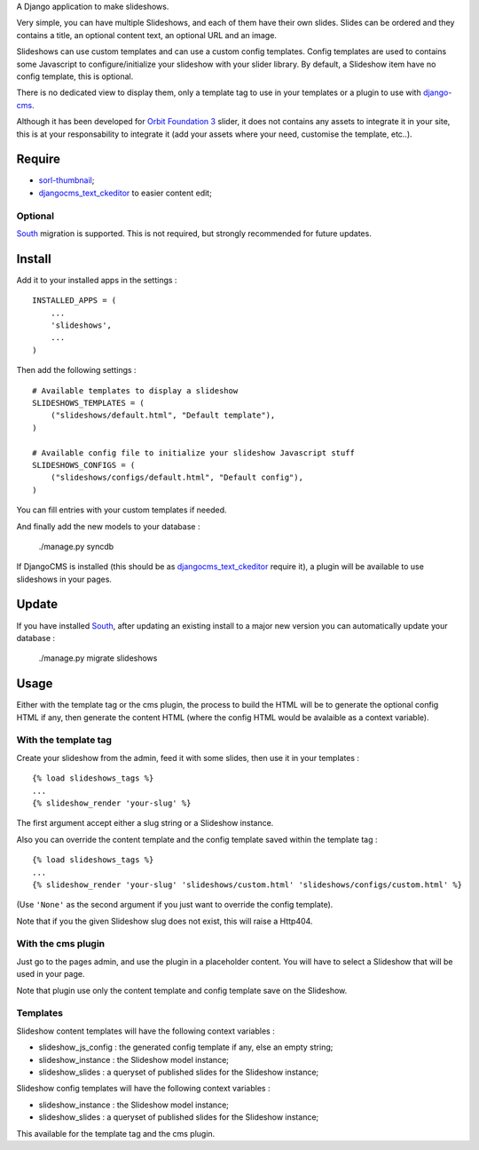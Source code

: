 .. _django-cms: http://www.django-cms.org/
.. _South: http://south.readthedocs.org/en/latest/
.. _sorl-thumbnail: https://github.com/sorl/sorl-thumbnail
.. _djangocms_text_ckeditor: https://github.com/divio/djangocms-text-ckeditor
.. _Orbit Foundation 3: http://foundation.zurb.com/old-docs/f3/orbit.php

A Django application to make slideshows.

Very simple, you can have multiple Slideshows, and each of them have their own slides. Slides can be ordered and they contains a title, an optional content text, an optional URL and an image.

Slideshows can use custom templates and can use a custom config templates. Config templates are used to contains some Javascript to configure/initialize your slideshow with your slider library. By default, a Slideshow item have no config template, this is optional.

There is no dedicated view to display them, only a template tag to use in your templates or a plugin to use with `django-cms`_.

Although it has been developed for `Orbit Foundation 3`_ slider, it does not contains any assets to integrate it in your site, this is at your responsability to integrate it (add your assets where your need, customise the template, etc..).

Require
=======

* `sorl-thumbnail`_;
* `djangocms_text_ckeditor`_ to easier content edit;

Optional
********

`South`_ migration is supported. This is not required, but strongly recommended for future updates.

Install
=======

Add it to your installed apps in the settings : ::

    INSTALLED_APPS = (
        ...
        'slideshows',
        ...
    )

Then add the following settings : ::

    # Available templates to display a slideshow
    SLIDESHOWS_TEMPLATES = (
        ("slideshows/default.html", "Default template"),
    )

    # Available config file to initialize your slideshow Javascript stuff
    SLIDESHOWS_CONFIGS = (
        ("slideshows/configs/default.html", "Default config"),
    )

You can fill entries with your custom templates if needed.

And finally add the new models to your database :

    ./manage.py syncdb

If DjangoCMS is installed (this should be as `djangocms_text_ckeditor`_ require it), a plugin will be available to use slideshows in your pages.

Update
======

If you have installed `South`_, after updating an existing install to a major new version you can automatically update your database :

    ./manage.py migrate slideshows

Usage
=====

Either with the template tag or the cms plugin, the process to build the HTML will be to generate the optional config HTML if any, then generate the content HTML (where the config HTML would be avalaible as a context variable).

With the template tag
*********************

Create your slideshow from the admin, feed it with some slides, then use it in your templates : ::
    
    {% load slideshows_tags %}
    ...
    {% slideshow_render 'your-slug' %}

The first argument accept either a slug string or a Slideshow instance.

Also you can override the content template and the config template saved within the template tag : ::
    
    {% load slideshows_tags %}
    ...
    {% slideshow_render 'your-slug' 'slideshows/custom.html' 'slideshows/configs/custom.html' %}

(Use ``'None'`` as the second argument if you just want to override the config template).

Note that if you the given Slideshow slug does not exist, this will raise a Http404.

With the cms plugin
*******************

Just go to the pages admin, and use the plugin in a placeholder content. You will have to select a Slideshow that will be used in your page.

Note that plugin use only the content template and config template save on the Slideshow.

Templates
*********

Slideshow content templates will have the following context variables :

* slideshow_js_config : the generated config template if any, else an empty string;
* slideshow_instance : the Slideshow model instance;
* slideshow_slides : a queryset of published slides for the Slideshow instance;

Slideshow config templates will have the following context variables :

* slideshow_instance : the Slideshow model instance;
* slideshow_slides : a queryset of published slides for the Slideshow instance;

This available for the template tag and the cms plugin.
